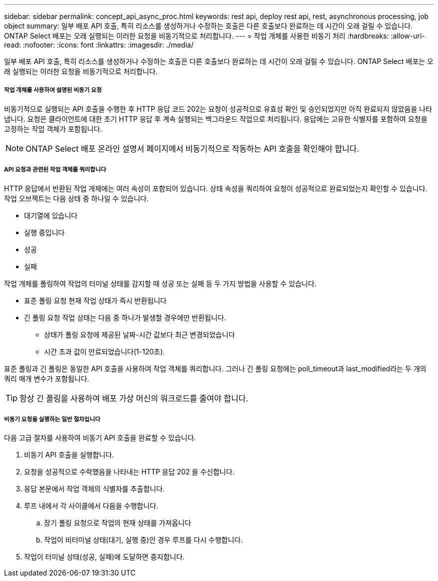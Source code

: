 ---
sidebar: sidebar 
permalink: concept_api_async_proc.html 
keywords: rest api, deploy rest api, rest, asynchronous processing, job object 
summary: 일부 배포 API 호출, 특히 리소스를 생성하거나 수정하는 호출은 다른 호출보다 완료하는 데 시간이 오래 걸릴 수 있습니다. ONTAP Select 배포는 오래 실행되는 이러한 요청을 비동기적으로 처리합니다. 
---
= 작업 개체를 사용한 비동기 처리
:hardbreaks:
:allow-uri-read: 
:nofooter: 
:icons: font
:linkattrs: 
:imagesdir: ./media/


[role="lead"]
일부 배포 API 호출, 특히 리소스를 생성하거나 수정하는 호출은 다른 호출보다 완료하는 데 시간이 오래 걸릴 수 있습니다. ONTAP Select 배포는 오래 실행되는 이러한 요청을 비동기적으로 처리합니다.



===== 작업 개체를 사용하여 설명된 비동기 요청

비동기적으로 실행되는 API 호출을 수행한 후 HTTP 응답 코드 202는 요청이 성공적으로 유효성 확인 및 승인되었지만 아직 완료되지 않았음을 나타냅니다. 요청은 클라이언트에 대한 초기 HTTP 응답 후 계속 실행되는 백그라운드 작업으로 처리됩니다. 응답에는 고유한 식별자를 포함하여 요청을 고정하는 작업 객체가 포함됩니다.


NOTE: ONTAP Select 배포 온라인 설명서 페이지에서 비동기적으로 작동하는 API 호출을 확인해야 합니다.



===== API 요청과 관련된 작업 객체를 쿼리합니다

HTTP 응답에서 반환된 작업 개체에는 여러 속성이 포함되어 있습니다. 상태 속성을 쿼리하여 요청이 성공적으로 완료되었는지 확인할 수 있습니다. 작업 오브젝트는 다음 상태 중 하나일 수 있습니다.

* 대기열에 있습니다
* 실행 중입니다
* 성공
* 실패


작업 개체를 폴링하여 작업의 터미널 상태를 감지할 때 성공 또는 실패 등 두 가지 방법을 사용할 수 있습니다.

* 표준 폴링 요청 현재 작업 상태가 즉시 반환됩니다
* 긴 폴링 요청 작업 상태는 다음 중 하나가 발생할 경우에만 반환됩니다.
+
** 상태가 폴링 요청에 제공된 날짜-시간 값보다 최근 변경되었습니다
** 시간 초과 값이 만료되었습니다(1-120초).




표준 폴링과 긴 폴링은 동일한 API 호출을 사용하여 작업 객체를 쿼리합니다. 그러나 긴 폴링 요청에는 poll_timeout과 last_modified라는 두 개의 쿼리 매개 변수가 포함됩니다.


TIP: 항상 긴 폴링을 사용하여 배포 가상 머신의 워크로드를 줄여야 합니다.



===== 비동기 요청을 실행하는 일반 절차입니다

다음 고급 절차를 사용하여 비동기 API 호출을 완료할 수 있습니다.

. 비동기 API 호출을 실행합니다.
. 요청을 성공적으로 수락했음을 나타내는 HTTP 응답 202 을 수신합니다.
. 응답 본문에서 작업 객체의 식별자를 추출합니다.
. 루프 내에서 각 사이클에서 다음을 수행합니다.
+
.. 장기 폴링 요청으로 작업의 현재 상태를 가져옵니다
.. 작업이 비터미널 상태(대기, 실행 중)인 경우 루프를 다시 수행합니다.


. 작업이 터미널 상태(성공, 실패)에 도달하면 중지합니다.

